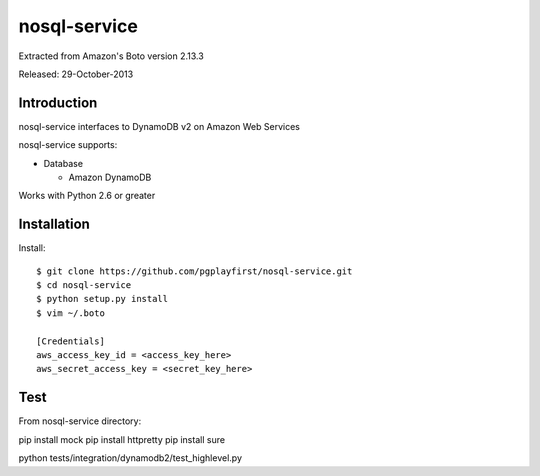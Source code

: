 ####
nosql-service
####
Extracted from Amazon's Boto version 2.13.3

Released: 29-October-2013

************
Introduction
************

nosql-service interfaces to DynamoDB v2 on Amazon Web Services

nosql-service supports:

* Database

  * Amazon DynamoDB

Works with Python 2.6 or greater

************
Installation
************

Install:

::

	$ git clone https://github.com/pgplayfirst/nosql-service.git
	$ cd nosql-service
	$ python setup.py install
	$ vim ~/.boto
	
	[Credentials]
	aws_access_key_id = <access_key_here>
	aws_secret_access_key = <secret_key_here>

************
Test
************

From nosql-service directory:

pip install mock
pip install httpretty
pip install sure

python tests/integration/dynamodb2/test_highlevel.py